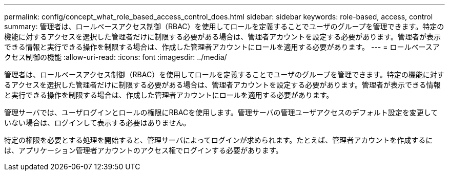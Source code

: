 ---
permalink: config/concept_what_role_based_access_control_does.html 
sidebar: sidebar 
keywords: role-based, access, control 
summary: 管理者は、ロールベースアクセス制御（RBAC）を使用してロールを定義することでユーザのグループを管理できます。特定の機能に対するアクセスを選択した管理者だけに制限する必要がある場合は、管理者アカウントを設定する必要があります。管理者が表示できる情報と実行できる操作を制限する場合は、作成した管理者アカウントにロールを適用する必要があります。 
---
= ロールベースアクセス制御の機能
:allow-uri-read: 
:icons: font
:imagesdir: ../media/


[role="lead"]
管理者は、ロールベースアクセス制御（RBAC）を使用してロールを定義することでユーザのグループを管理できます。特定の機能に対するアクセスを選択した管理者だけに制限する必要がある場合は、管理者アカウントを設定する必要があります。管理者が表示できる情報と実行できる操作を制限する場合は、作成した管理者アカウントにロールを適用する必要があります。

管理サーバでは、ユーザログインとロールの権限にRBACを使用します。管理サーバの管理ユーザアクセスのデフォルト設定を変更していない場合は、ログインして表示する必要はありません。

特定の権限を必要とする処理を開始すると、管理サーバによってログインが求められます。たとえば、管理者アカウントを作成するには、アプリケーション管理者アカウントのアクセス権でログインする必要があります。
